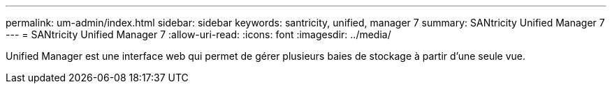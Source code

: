 ---
permalink: um-admin/index.html 
sidebar: sidebar 
keywords: santricity, unified, manager 7 
summary: SANtricity Unified Manager 7 
---
= SANtricity Unified Manager 7
:allow-uri-read: 
:icons: font
:imagesdir: ../media/


[role="lead"]
Unified Manager est une interface web qui permet de gérer plusieurs baies de stockage à partir d'une seule vue.
